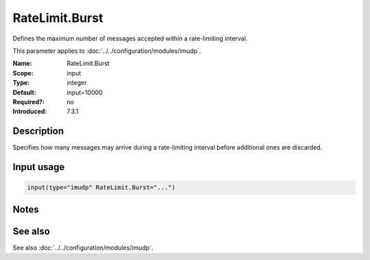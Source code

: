 .. _param-imudp-ratelimit-burst:
.. _imudp.parameter.module.ratelimit-burst:

RateLimit.Burst
===============

.. index::
   single: imudp; RateLimit.Burst
   single: RateLimit.Burst

.. summary-start

Defines the maximum number of messages accepted within a rate-limiting interval.

.. summary-end

This parameter applies to :doc:`../../configuration/modules/imudp`.

:Name: RateLimit.Burst
:Scope: input
:Type: integer
:Default: input=10000
:Required?: no
:Introduced: 7.3.1

Description
-----------
Specifies how many messages may arrive during a rate-limiting interval before additional ones are discarded.

Input usage
-----------
.. _param-imudp-input-ratelimit-burst:
.. _imudp.parameter.input.ratelimit-burst:
.. code-block:: rsyslog

   input(type="imudp" RateLimit.Burst="...")

Notes
-----
.. versionadded:: 7.3.1

See also
--------
See also :doc:`../../configuration/modules/imudp`.
